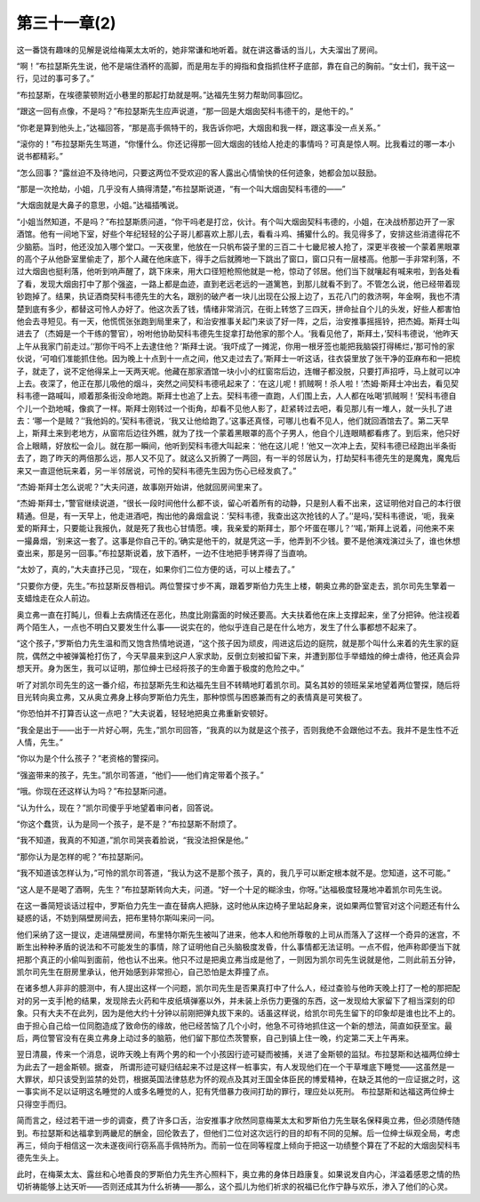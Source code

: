 第三十一章(2)
================

这一番饶有趣味的见解是说给梅莱太太听的，她非常谦和地听着。就在讲这番话的当儿，大夫溜出了房间。

“啊！”布拉瑟斯先生说，他不是端住酒杯的高脚，而是用左手的拇指和食指抓住杯子底部，靠在自己的胸前。“女士们，我干这一行，见过的事可多了。”

“布拉瑟斯，在埃德蒙顿附近小巷里的那起打劫就是啊。”达福先生努力帮助同事回忆。

“跟这一回有点像，不是吗？”布拉瑟斯先生应声说道，“那一回是大烟囱契科韦德干的，是他干的。”

“你老是算到他头上，”达福回答，“那是高手佩特干的，我告诉你吧，大烟囱和我一样，跟这事没一点关系。”

“滚你的！”布拉瑟斯先生骂道，“你懂什么。你还记得那一回大烟囱的钱给人抢走的事情吗？可真是惊人啊。比我看过的哪一本小说书都精彩。”

“怎么回事？”露丝迫不及待地问，只要这两位不受欢迎的客人露出心情愉快的任何迹象，她都会加以鼓励。

“那是一次抢劫，小姐，几乎没有人搞得清楚，”布拉瑟斯说道，“有一个叫大烟囱契科韦德的——”

“大烟囱就是大鼻子的意思，小姐。”达福插嘴说。

“小姐当然知道，不是吗？”布拉瑟斯质问道，“你干吗老是打岔，伙计。有个叫大烟囱契科韦德的，小姐，在决战桥那边开了一家酒馆。他有一间地下室，好些个年纪轻轻的公子哥儿都喜欢上那儿去，看看斗鸡、捕獾什么的。我见得多了，安排这些消遣得花不少脑筋。当时，他还没加入哪个堂口。一天夜里，他放在一只帆布袋子里的三百二十七畿尼被人抢了，深更半夜被一个蒙着黑眼罩的高个子从他卧室里偷走了，那个人藏在他床底下，得手之后就腾地一下跳出了窗口，窗口只有一层楼高。他那一手非常利落，不过大烟囱也挺利落，他听到响声醒了，跳下床来，用大口径短枪照他就是一枪，惊动了邻居。他们当下就嚷起有喊来啦，到各处看了看，发现大烟囱打中了那个强盗，一路上都是血迹，直到老远老远的一道篱笆，到那儿就看不到了。不管怎么说，他已经带着现钞跑掉了。结果，执证酒商契科韦德先生的大名，跟别的破产者一块儿出现在公报上边了，五花八门的救济啊，年金啊，我也不清楚到底有多少，都替这可怜人办好了。他这次丢了钱，情绪非常消沉，在街上转悠了三四天，拼命扯自个儿的头发，好些人都害怕他会去寻短见。有一天，他慌慌张张跑到局里来了，和治安推事关起门来谈了好一阵，之后，治安推事摇摇铃，把杰姆。斯拜士叫进去了（杰姆是一个干练的警官），吩咐他协助契科韦德先生捉拿打劫他家的那个人。‘我看见他了，斯拜土，’契科韦德说，‘他昨天上午从我家门前走过。’‘那你干吗不上去逮住他？’斯拜士说。‘我吓成了一摊泥，你用一根牙签也能把我脑袋打得稀烂，’那可怜的家伙说，‘可咱们准能抓住他。因为晚上十点到十一点之间，他又走过去了。’斯拜士一听这话，往衣袋里放了张干净的亚麻布和一把梳子，就走了，说不定他得呆上一天两天呢。他藏在那家酒馆一块小小的红窗帘后边，连帽子都没脱，只要打声招呼，马上就可以冲上去。夜深了，他正在那儿吸他的烟斗，突然之间契科韦德吼起来了：‘在这儿呢！抓贼啊！杀人啦！’杰姆·斯拜士冲出去，看见契科韦德一路喊叫，顺着那条街没命地跑。斯拜士也追了上去。契科韦德一直跑，人们围上去，人人都在吆喝‘抓贼啊！’契科韦德自个儿一个劲地喊，像疯了一样。斯拜士刚转过一个街角，却看不见他人影了，赶紧转过去吧，看见那儿有一堆人，就一头扎了进去：‘哪一个是贼？’‘我他妈的。’契科韦德说，‘我又让他给跑了。’这事还真怪，可哪儿也看不见人，他们就回酒馆去了。第二天早上，斯拜土来到老地方，从窗帘后边往外瞧，就为了找一个蒙着黑眼罩的高个子男人，他自个儿连眼睛都看疼了。到后来，他只好合上眼睛，好放松一会儿。就在那一瞬间，他听到契科韦德大叫起来：‘他在这儿呢！’他又一次冲上去，契科韦德已经跑出半条街去了，跑了昨天的两倍那么远，那人又不见了。就这么又折腾了一两回，有一半的邻居认为，打劫契科韦德先生的是魔鬼，魔鬼后来又一直逗他玩来着，另一半邻居说，可怜的契科韦德先生因为伤心已经发疯了。”

“杰姆·斯拜士怎么说呢？”大夫问道，故事刚开始讲，他就回房间里来了。

“杰姆·斯拜士，”警官继续说道，“很长一段时间他什么都不谈，留心听着所有的动静，只是别人看不出来，这证明他对自己的本行很精通。但是，有一天早上，他走进酒吧，掏出他的鼻烟盒说：‘契科韦德，我查出这次抢钱的人了。’‘是吗，’契科韦德说，‘呃，我亲爱的斯拜士，只要能让我报仇，就是死了我也心甘情愿。噢，我亲爱的斯拜士，那个坏蛋在哪儿？’‘喏，’斯拜上说着，问他来不来一撮鼻烟，‘别来这一套了。这事是你自己干的。’确实是他干的，就是凭这一手，他弄到不少钱。要不是他演戏演过头了，谁也休想查出来，那是另一回事。”布拉瑟斯说着，放下酒杯，一边不住地把手铐弄得了当直响。

“太妙了，真的，”大夫直抒己见，“现在，如果你们二位方便的话，可以上楼去了。”

“只要你方便，先生。”布拉瑟斯反唇相讥。两位警探寸步不离，跟着罗斯伯力先生上楼，朝奥立弗的卧室走去，凯尔司先生擎着一支蜡烛走在众人前边。

奥立弗一直在打盹儿，但看上去病情还在恶化，热度比刚露面的时候还要高。大夫扶着他在床上支撑起来，坐了分把钟。他注视着两个陌生人，一点也不明白又要发生什么事——说实在的，他似乎连自己是在什么地方，发生了什么事都想不起来了。

“这个孩子，”罗斯伯力先生温和而又饱含热情地说道，“这个孩子因为顽皮，闯进这后边的庭院，就是那个叫什么来着的先生家的庭院，偶然之中被弹簧枪打伤了，今天早晨来到这户人家求助，反倒立刻被扣留下来，并遭到那位手举蜡烛的绅士虐待，他还真会异想天开。身为医生，我可以证明，那位绅士已经将孩子的生命置于极度的危险之中。”

听了对凯尔司先生的这一番介绍，布拉瑟斯先生和达福先生目不转睛地盯着凯尔司。莫名其妙的领班呆呆地望着两位警探，随后将目光转向奥立弗，又从奥立弗身上移向罗斯伯力先生，那种惊慌与困惑兼而有之的表情真是可笑极了。

“你恐怕并不打算否认这一点吧？”大夫说着，轻轻地把奥立弗重新安顿好。

“我全是出于——出于一片好心啊，先生，”凯尔司回答，“我真的以为就是这个孩子，否则我绝不会跟他过不去。我并不是生性不近人情，先生。”

“你以为是个什么孩子？”老资格的警探问。

“强盗带来的孩子，先生。”凯尔司答道，“他们——他们肯定带着个孩子。”

“哦。你现在还这样认为吗？”布拉瑟斯问道。

“认为什么，现在？”凯尔司傻乎乎地望着审问者，回答说。

“你这个蠢货，认为是同一个孩子，是不是？”布拉瑟斯不耐烦了。

“我不知道，我真的不知道，”凯尔司哭丧着脸说，“我没法担保是他。”

“那你认为是怎样的呢？”布拉瑟斯问。

“我不知道该怎样认为，”可怜的凯尔司答道，“我认为这不是那个孩子，真的，我几乎可以断定根本就不是。您知道，这不可能。”

“这人是不是喝了酒啊，先生？”布拉瑟斯转向大夫，问道。“好一个十足的糊涂虫，你呀。”达福极度轻蔑地冲着凯尔司先生说。

在这一番简短谈话过程中，罗斯伯力先生一直在替病人把脉，这时他从床边椅子里站起身来，说如果两位警官对这个问题还有什么疑惑的话，不妨到隔壁房间去，把布里特尔斯叫来问一问。

他们采纳了这一提议，走进隔壁房间，布里特尔斯先生被叫了进来，他本人和他所尊敬的上司从而落入了这样一个奇异的迷宫，不断生出种种矛盾的说法和不可能发生的事情，除了证明他自己头脑极度发昏，什么事情都无法证明。一点不假，他声称即便当下就把那个真正的小偷叫到面前，他也认不出来。他只不过是把奥立弗当成是他了，一则因为凯尔司先生说就是他，二则此前五分钟，凯尔司先生在厨房里承认，他开始感到非常担心，自己恐怕是太莽撞了点。

在诸多想人非非的臆测中，有人提出这样一个问题，凯尔司先生是否果真打中了什么人，经过查验与他昨天晚上打了一枪的那把配对的另一支手|枪的结果，发现除去火药和牛皮纸填弹塞以外，并未装上杀伤力更强的东西，这一发现给大家留下了相当深刻的印象。只有大夫不在此列，因为是他大约十分钟以前刚把弹丸拔下来的。话虽这样说，给凯尔司先生留下的印象却是谁也比不上的。由于担心自己给一位同胞造成了致命伤的缘故，他已经苦恼了几个小时，他急不可待地抓住这一个新的想法，简直如获至宝。最后，两位警官没有在奥立弗身上动过多的脑筋，他们留下那位杰茨警察，自己到镇上住一晚，约定第二天上午再来。

翌日清晨，传来一个消息，说昨天晚上有两个男的和一个小孩因行迹可疑而被捕，关进了金斯顿的监狱。布拉瑟斯和达福两位绅士为此去了一趟金斯顿。据查， 所谓形迹可疑归结起来不过是这样一桩事实，有人发现他们在一个干草堆底下睡觉——这虽然是一大罪状，却只该受到监禁的处罚，根据英国法律慈悲为怀的观点及其对王国全体臣民的博爱精神，在缺乏其他的一应证据之时，这一事实尚不足以证明这名睡觉的人或多名睡觉的人，犯有凭借暴力夜间打劫的罪行，理应处以死刑。 布拉瑟斯和达福这两位绅士只得空手而归。

简而言之，经过若干进一步的调查，费了许多口舌，治安推事才欣然同意梅莱太太和罗斯伯力先生联名保释奥立弗，但必须随传随到。布拉瑟斯和达福拿到两畿尼的酬金，回伦敦去了，但他们二位对这次远行的目的却有不同的见解。后一位绅士纵观全局，考虑再三，倾向于相信这一次未遂夜间行窃系高手佩特所为。而前一位在同等程度上倾向于把这一功绩整个算在了不起的大烟囱契科韦德先生头上。

此时，在梅莱太太、露丝和心地善良的罗斯伯力先生齐心照料下，奥立弗的身体日趋康复。如果说发自内心，洋溢着感恩之情的热切祈祷能够上达天听——否则还成其为什么祈祷——那么，这个孤儿为他们祈求的祝福已化作宁静与欢乐，渗入了他们的心灵。
